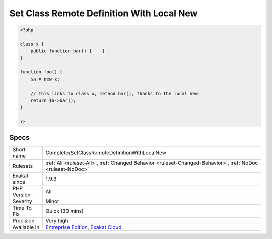 .. _complete-setclassremotedefinitionwithlocalnew:

.. _set-class-remote-definition-with-local-new:

Set Class Remote Definition With Local New
++++++++++++++++++++++++++++++++++++++++++

.. meta::
	:description:
		Set Class Remote Definition With Local New: Links method calls and properties to its definition, thanks to the local new.
	:twitter:card: summary_large_image
	:twitter:site: @exakat
	:twitter:title: Set Class Remote Definition With Local New
	:twitter:description: Set Class Remote Definition With Local New: Links method calls and properties to its definition, thanks to the local new
	:twitter:creator: @exakat
	:twitter:image:src: https://www.exakat.io/wp-content/uploads/2020/06/logo-exakat.png
	:og:image: https://www.exakat.io/wp-content/uploads/2020/06/logo-exakat.png
	:og:title: Set Class Remote Definition With Local New
	:og:type: article
	:og:description: Links method calls and properties to its definition, thanks to the local new
	:og:url: https://exakat.readthedocs.io/en/latest/Reference/Rules/Set Class Remote Definition With Local New.html
	:og:locale: en
.. raw:: html	<script type="application/ld+json">{"@context":"https:\/\/schema.org","@graph":[{"@type":"WebPage","@id":"https:\/\/php-tips.readthedocs.io\/en\/latest\/Reference\/Rules\/Complete\/SetClassRemoteDefinitionWithLocalNew.html","url":"https:\/\/php-tips.readthedocs.io\/en\/latest\/Reference\/Rules\/Complete\/SetClassRemoteDefinitionWithLocalNew.html","name":"Set Class Remote Definition With Local New","isPartOf":{"@id":"https:\/\/www.exakat.io\/"},"datePublished":"Fri, 10 Jan 2025 09:46:17 +0000","dateModified":"Fri, 10 Jan 2025 09:46:17 +0000","description":"Links method calls and properties to its definition, thanks to the local new","inLanguage":"en-US","potentialAction":[{"@type":"ReadAction","target":["https:\/\/exakat.readthedocs.io\/en\/latest\/Set Class Remote Definition With Local New.html"]}]},{"@type":"WebSite","@id":"https:\/\/www.exakat.io\/","url":"https:\/\/www.exakat.io\/","name":"Exakat","description":"Smart PHP static analysis","inLanguage":"en-US"}]}</script>Links method calls and properties to its definition, thanks to the local new. The link is ``DEFINITION``.

.. code-block:: php
   
   <?php
   
   class x {
       public function bar() {    }
   }
   
   function foo() {
       $a = new x;
       
       // This links to class x, method bar(), thanks to the local new.
       return $a->bar();
   }
   
   ?>

Specs
_____

+--------------+-------------------------------------------------------------------------------------------------------------------------+
| Short name   | Complete/SetClassRemoteDefinitionWithLocalNew                                                                           |
+--------------+-------------------------------------------------------------------------------------------------------------------------+
| Rulesets     | :ref:`All <ruleset-All>`, :ref:`Changed Behavior <ruleset-Changed-Behavior>`, :ref:`NoDoc <ruleset-NoDoc>`              |
+--------------+-------------------------------------------------------------------------------------------------------------------------+
| Exakat since | 1.9.3                                                                                                                   |
+--------------+-------------------------------------------------------------------------------------------------------------------------+
| PHP Version  | All                                                                                                                     |
+--------------+-------------------------------------------------------------------------------------------------------------------------+
| Severity     | Minor                                                                                                                   |
+--------------+-------------------------------------------------------------------------------------------------------------------------+
| Time To Fix  | Quick (30 mins)                                                                                                         |
+--------------+-------------------------------------------------------------------------------------------------------------------------+
| Precision    | Very high                                                                                                               |
+--------------+-------------------------------------------------------------------------------------------------------------------------+
| Available in | `Entreprise Edition <https://www.exakat.io/entreprise-edition>`_, `Exakat Cloud <https://www.exakat.io/exakat-cloud/>`_ |
+--------------+-------------------------------------------------------------------------------------------------------------------------+



